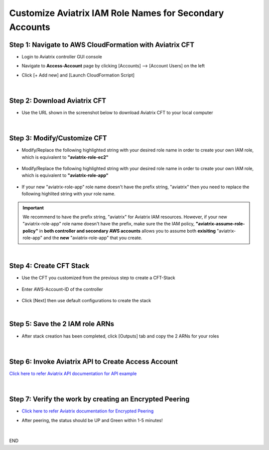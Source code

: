 .. meta::
   :description: Customize Aviatrix IAM Role Names for Secondary Accounts
   :keywords: access account, cloud account, iam role, secondary account, custom

=============================================================
Customize Aviatrix IAM Role Names for Secondary Accounts
=============================================================


Step 1: Navigate to AWS CloudFormation with Aviatrix CFT
--------------------------------------------------------------------

+ Login to Aviatrix controller GUI console

+ Navigate to **Access-Account** page by clicking [Accounts] --> [Account Users] on the left

+ Click [+ Add new] and [Launch CloudFormation Script]


    |image1|


|


Step 2: Download Aviatrix CFT
----------------------------------

+ Use the URL shown in the screenshot below to download Aviatrix CFT to your local computer


    |image2|


|


Step 3: Modify/Customize CFT
---------------------------------

+ Modify/Replace the following highlighted string with your desired role name in order to create your own IAM role, which is equivalent to **"aviatrix-role-ec2"**


    |image3|

    |image4|


+ Modify/Replace the following highlighted string with your desired role name in order to create your own IAM role, which is equivalent to **"aviatrix-role-app"**


    |image5|


+ If your new "aviatrix-role-app" role name doesn't have the prefix string, "aviatrix" then you need to replace the following highlited string with your role name.


    |image11|


.. Important:: We recommend to have the prefix string, "aviatrix" for Aviatrix IAM resources. However, if your new "aviatrix-role-app" role name doesn't have the prefix, make sure the the IAM policy, **"aviatrix-assume-role-policy"** in **both controller and secondary AWS accounts** allows you to assume both **exisiting** "aviatrix-role-app" and the **new** "aviatrix-role-app" that you create.
..


|


Step 4: Create CFT Stack
-----------------------------

+ Use the CFT you customized from the previous step to create a CFT-Stack


    |image6|


+ Enter AWS-Account-ID of the controller


    |image7|


+ Click [Next] then use default configurations to create the stack


|


Step 5: Save the 2 IAM role ARNs
------------------------------------

+ After stack creation has been completed, click [Outputs] tab and copy the 2 ARNs for your roles


    |image8|


|


Step 6: Invoke Aviatrix API to Create Access Account
--------------------------------------------------------

`Click here to refer Aviatrix API documentation for API example <https://api.aviatrix.com/?version=latest#345322bd-9bd8-4644-8231-25d85ca6a924>`_


    |image9|


|


Step 7: Verify the work by creating an Encrypted Peering
------------------------------------------------------------

+ `Click here to refer Aviatrix documentation for Encrypted Peering <https://docs.aviatrix.com/HowTos/peering.html#peering>`_

+ After peering, the status should be UP and Green within 1-5 minutes!


    |image10|


|


END




.. |image1| image:: ./img/img_01_click_2ndary_cft_from_ucc_gui.png
.. |image2| image:: ./img/img_02_copy_url_to_aviatrix_cft.png
.. |image3| image:: ./img/img_03_customize_cft_for_ec2_role_01.png
.. |image4| image:: ./img/img_04_customize_cft_for_ec2_role_02.png
.. |image5| image:: ./img/img_05_customize_cft_for_app_role.png
.. |image11| image:: ./img/img_11_role_name_to_assume.png
.. |image6| image:: ./img/img_06_create_cft_stack_using_custom_cft_01.png
.. |image7| image:: ./img/img_07_enter_controller_aws_account_id.png
.. |image8| image:: ./img/img_08_save_2_iam_role_ARNs.png
.. |image9| image:: ./img/img_09_aviatrix_api_doc.png
.. |image10| image:: ./img/img_10_successfully_created_encrypted_peering.png



.. disqus::
